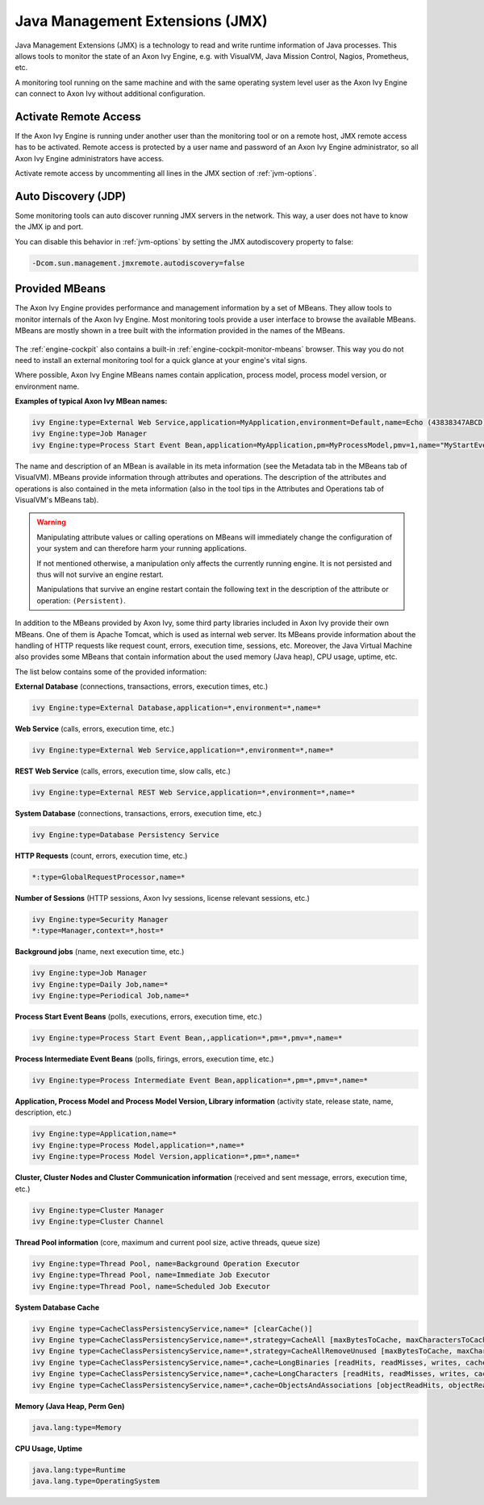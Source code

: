 .. _jmx:

Java Management Extensions (JMX)
================================

Java Management Extensions (JMX) is a technology to read and write runtime
information of Java processes. This allows tools to monitor the
state of an Axon Ivy Engine, e.g. with VisualVM, Java Mission Control,
Nagios, Prometheus, etc. 

A monitoring tool running on the same machine and with the same operating system
level user as the Axon Ivy Engine can connect to Axon Ivy without additional
configuration.


Activate Remote Access
----------------------

If the Axon Ivy Engine is running under another user than the monitoring tool or on
a remote host, JMX remote access has to be activated. Remote access is protected
by a user name and password of an Axon Ivy Engine administrator, so all
Axon Ivy Engine administrators have access.

Activate remote access by uncommenting all lines in the JMX section of :ref:`jvm-options`.


Auto Discovery (JDP)
--------------------

Some monitoring tools can auto discover running JMX servers in the network. This way,
a user does not have to know the JMX ip and port.

You can disable this behavior in :ref:`jvm-options`
by setting the JMX autodiscovery property to false:

.. code-block:: properties

    -Dcom.sun.management.jmxremote.autodiscovery=false


Provided MBeans
---------------

The Axon Ivy Engine provides performance and management information by a set of
MBeans. They allow tools to monitor internals of the Axon Ivy Engine. Most
monitoring tools provide a user interface to browse the available MBeans. 
MBeans are mostly shown in a tree built with the information provided in the
names of the MBeans. 

.. figure:: /_images/monitoring/visualvm-mbeans.png

The :ref:`engine-cockpit` also contains a built-in
:ref:`engine-cockpit-monitor-mbeans` browser. This way you do not need to
install an external monitoring tool for a quick glance at your engine's vital
signs.

Where possible, Axon Ivy Engine MBeans names contain application, process 
model, process model version, or environment name. 

**Examples of typical Axon Ivy MBean names:**

.. code-block:: properties

    ivy Engine:type=External Web Service,application=MyApplication,environment=Default,name=Echo (43838347ABCD)
    ivy Engine:type=Job Manager
    ivy Engine:type=Process Start Event Bean,application=MyApplication,pm=MyProcessModel,pmv=1,name="MyStartEventBean (3485471349/start.ivp)"

The name and description of an MBean is available in its meta information (see
the Metadata tab in the MBeans tab of VisualVM). MBeans provide information
through attributes and operations. The description of the attributes and
operations is also contained in the meta information (also in the tool tips in
the Attributes and Operations tab of VisualVM's MBeans tab).

.. warning::
    Manipulating attribute values or calling operations on MBeans will
    immediately change the configuration of your system and can therefore harm
    your running applications.

    If not mentioned otherwise, a manipulation only affects the currently
    running engine. It is not persisted and thus will not survive an engine
    restart.
    
    Manipulations that survive an engine restart contain the following text in
    the description of the attribute or operation: ``(Persistent)``.

In addition to the MBeans provided by Axon Ivy, some third party libraries
included in Axon Ivy provide their own MBeans. One of them is Apache Tomcat, which
is used as internal web server. Its MBeans provide information about the
handling of HTTP requests like request count, errors, execution time, sessions,
etc. Moreover, the Java Virtual Machine also provides some MBeans that contain
information about the used memory (Java heap), CPU usage, uptime, etc.

The list below contains some of the provided information:

**External Database** (connections, transactions, errors, execution times, etc.)

.. code-block:: properties
        
    ivy Engine:type=External Database,application=*,environment=*,name=*

**Web Service** (calls, errors, execution time, etc.)

.. code-block:: properties
        
    ivy Engine:type=External Web Service,application=*,environment=*,name=*

**REST Web Service** (calls, errors, execution time, slow calls, etc.)

.. code-block:: properties
        
    ivy Engine:type=External REST Web Service,application=*,environment=*,name=*

**System Database** (connections, transactions, errors, execution time, etc.)

.. code-block:: properties
        
    ivy Engine:type=Database Persistency Service

**HTTP Requests** (count, errors, execution time, etc.)

.. code-block:: properties

    *:type=GlobalRequestProcessor,name=*

**Number of Sessions** (HTTP sessions, Axon Ivy sessions, license relevant sessions, etc.)

.. code-block:: properties

    ivy Engine:type=Security Manager
    *:type=Manager,context=*,host=*

**Background jobs** (name, next execution time, etc.)

.. code-block:: properties
   
    ivy Engine:type=Job Manager
    ivy Engine:type=Daily Job,name=*
    ivy Engine:type=Periodical Job,name=*

**Process Start Event Beans** (polls, executions, errors, execution time, etc.)

.. code-block:: properties
   
    ivy Engine:type=Process Start Event Bean,,application=*,pm=*,pmv=*,name=*

**Process Intermediate Event Beans** (polls, firings, errors, execution time, etc.)

.. code-block:: properties

    ivy Engine:type=Process Intermediate Event Bean,application=*,pm=*,pmv=*,name=*

**Application, Process Model and Process Model Version, Library information** (activity state, release state, name, description, etc.)

.. code-block:: properties

    ivy Engine:type=Application,name=*
    ivy Engine:type=Process Model,application=*,name=*
    ivy Engine:type=Process Model Version,application=*,pm=*,name=*

**Cluster, Cluster Nodes and Cluster Communication information** (received and sent message, errors, execution time, etc.)

.. code-block:: properties

    ivy Engine:type=Cluster Manager
    ivy Engine:type=Cluster Channel

**Thread Pool information** (core, maximum and current pool size, active threads, queue size)

.. code-block:: properties

    ivy Engine:type=Thread Pool, name=Background Operation Executor
    ivy Engine:type=Thread Pool, name=Immediate Job Executor
    ivy Engine:type=Thread Pool, name=Scheduled Job Executor

**System Database Cache**

.. code-block:: properties

    ivy Engine type=CacheClassPersistencyService,name=* [clearCache()]
    ivy Engine type=CacheClassPersistencyService,name=*,strategy=CacheAll [maxBytesToCache, maxCharactersToCache]
    ivy Engine type=CacheClassPersistencyService,name=*,strategy=CacheAllRemoveUnused [maxBytesToCache, maxCharactersToCache, countLimit, usageLimit]
    ivy Engine type=CacheClassPersistencyService,name=*,cache=LongBinaries [readHits, readMisses, writes, cachedLongValues, clearCache()]
    ivy Engine type=CacheClassPersistencyService,name=*,cache=LongCharacters [readHits, readMisses, writes, cachedLongValues, clearCache()]
    ivy Engine type=CacheClassPersistencyService,name=*,cache=ObjectsAndAssociations [objectReadHits, objectReadMisses, objectWrites, cachedObjects, associationReadHits, associationReadMisses, associationWrites, cachedAssociations, clearCache()]

**Memory (Java Heap, Perm Gen)**

.. code-block:: properties

    java.lang:type=Memory

**CPU Usage, Uptime**

.. code-block:: properties
        
    java.lang:type=Runtime
    java.lang.type=OperatingSystem
